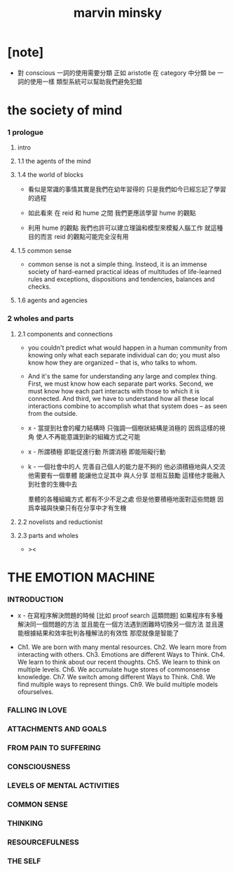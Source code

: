 #+title: marvin minsky

* [note]

  - 對 conscious 一詞的使用需要分類
    正如 aristotle 在 category 中分類 be 一詞的使用一樣
    類型系統可以幫助我們避免犯錯

* the society of mind

*** 1 prologue

***** intro

***** 1.1 the agents of the mind

***** 1.4 the world of blocks

      - 看似是常識的事情其實是我們在幼年習得的
        只是我們如今已經忘記了學習的過程

      - 如此看來
        在 reid 和 hume 之間
        我們更應該學習 hume 的觀點

      - 利用 hume 的觀點
        我們也許可以建立理論和模型來模擬人腦工作
        就這種目的而言 reid 的觀點可能完全沒有用

***** 1.5 common sense

      - common sense is not a simple thing.
        Insteod, it is an immense society
        of hard-earned practical ideas
        of multitudes of life-learned rules and exceptions,
        dispositions and tendencies, balances and checks.

***** 1.6 agents and agencies

*** 2 wholes and parts

***** 2.1 components and connections

      - you couldn't predict what would happen in a human community
        from knowing only what each separate individual can do;
        you must also know how they are organized
        -- that is, who talks to whom.

      - And it's the same for understanding
        any large and complex thing.
        First, we must know how each separate part works.
        Second, we must know how each part interacts
        with those to which it is connected.
        And third, we have to understand
        how all these local interactions combine
        to accomplish what that system does
        -- as seen from the outside.

      - x -
        當提到社會的權力結構時
        只強調一個樹狀結構是消極的
        因爲這樣的視角 使人不再能意識到新的組織方式之可能

      - x -
        所謂積極 即能促進行動
        所謂消極 即能阻礙行動

      - k -
        一個社會中的人
        完善自己個人的能力是不夠的
        他必須積極地與人交流
        他需要有一個羣體 能讓他立足其中 與人分享 並相互鼓勵
        這樣他才能融入到社會的生機中去

        羣體的各種組織方式 都有不少不足之處
        但是他要積極地面對這些問題
        因爲幸福與快樂只有在分享中才有生機

***** 2.2 novelists and reductionist

***** 2.3 parts and wholes

      - ><

* THE EMOTION MACHINE

*** INTRODUCTION

    - x -
      在寫程序解決問題的時候
      [比如 proof search 這類問題]
      如果程序有多種解決同一個問題的方法
      並且能在一個方法遇到困難時切換另一個方法
      並且還能根據結果和效率批判各種解法的有效性
      那麼就像是智能了

    - Ch1. We are born with many mental resources.
      Ch2. We learn more from interacting with others.
      Ch3. Emotions are different Ways to Think.
      Ch4. We learn to think about our recent thoughts.
      Ch5. We learn to think on multiple levels.
      Ch6. We accumulate huge stores of commonsense knowledge.
      Ch7. We switch among different Ways to Think.
      Ch8. We find multiple ways to represent things.
      Ch9. We build multiple models ofourselves.

*** FALLING IN LOVE

*** ATTACHMENTS AND GOALS

*** FROM PAIN TO SUFFERING

*** CONSCIOUSNESS

*** LEVELS OF MENTAL ACTIVITIES

*** COMMON SENSE

*** THINKING

*** RESOURCEFULNESS

*** THE SELF
